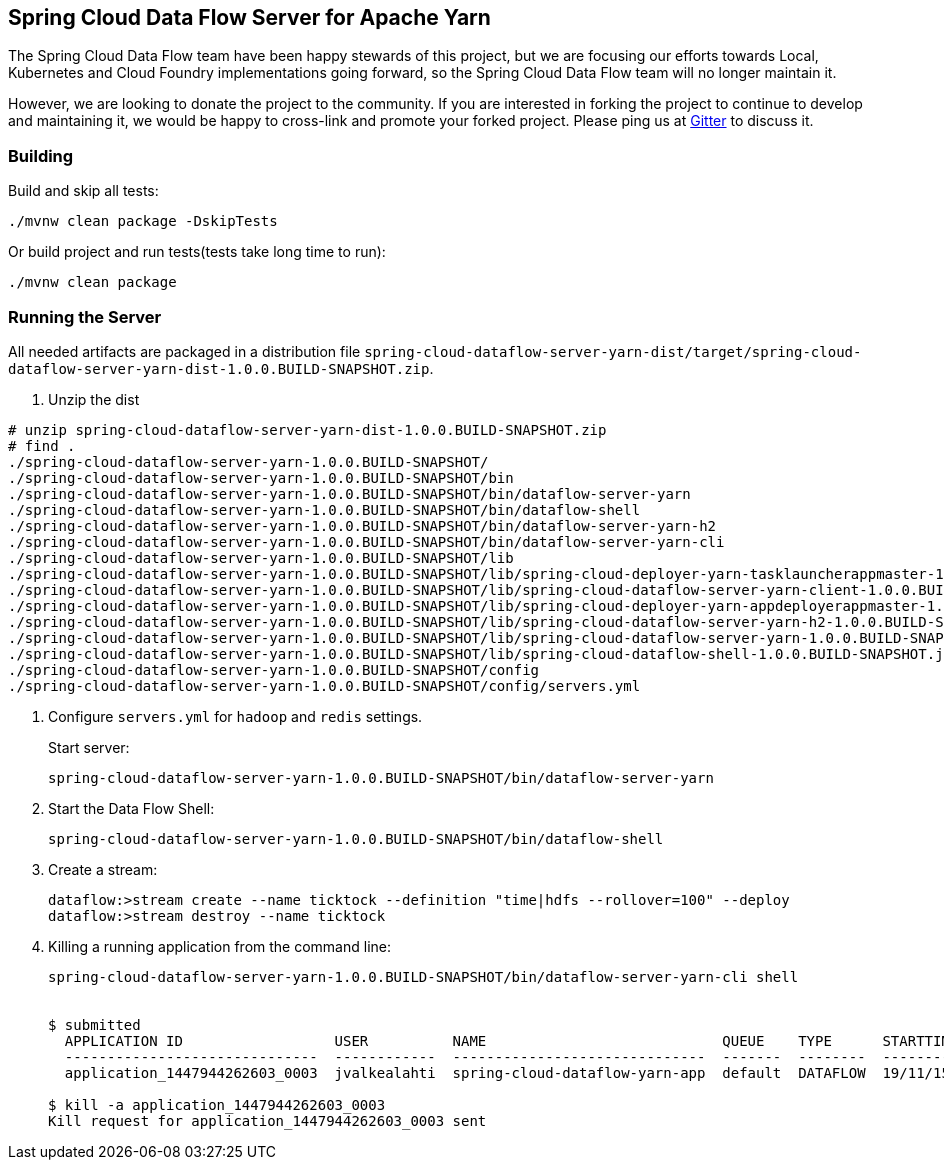== Spring Cloud Data Flow Server for Apache Yarn

The Spring Cloud Data Flow team have been happy stewards of this project, but we are focusing our efforts towards Local, Kubernetes and Cloud Foundry implementations going forward, so the Spring Cloud Data Flow team will no longer maintain it.

However, we are looking to donate the project to the community. If you are interested in forking the project to continue to develop and maintaining it, we would be happy to cross-link and promote your forked project. Please ping us at https://gitter.im/spring-cloud/spring-cloud-dataflow[Gitter] to discuss it.

=== Building 

Build and skip all tests:
```
./mvnw clean package -DskipTests
```

Or build project and run tests(tests take long time to run):
```
./mvnw clean package 
```

=== Running the Server

All needed artifacts are packaged in a distribution file `spring-cloud-dataflow-server-yarn-dist/target/spring-cloud-dataflow-server-yarn-dist-1.0.0.BUILD-SNAPSHOT.zip`.

. Unzip the dist

```
# unzip spring-cloud-dataflow-server-yarn-dist-1.0.0.BUILD-SNAPSHOT.zip
# find .
./spring-cloud-dataflow-server-yarn-1.0.0.BUILD-SNAPSHOT/
./spring-cloud-dataflow-server-yarn-1.0.0.BUILD-SNAPSHOT/bin
./spring-cloud-dataflow-server-yarn-1.0.0.BUILD-SNAPSHOT/bin/dataflow-server-yarn
./spring-cloud-dataflow-server-yarn-1.0.0.BUILD-SNAPSHOT/bin/dataflow-shell
./spring-cloud-dataflow-server-yarn-1.0.0.BUILD-SNAPSHOT/bin/dataflow-server-yarn-h2
./spring-cloud-dataflow-server-yarn-1.0.0.BUILD-SNAPSHOT/bin/dataflow-server-yarn-cli
./spring-cloud-dataflow-server-yarn-1.0.0.BUILD-SNAPSHOT/lib
./spring-cloud-dataflow-server-yarn-1.0.0.BUILD-SNAPSHOT/lib/spring-cloud-deployer-yarn-tasklauncherappmaster-1.0.0.BUILD-SNAPSHOT.jar
./spring-cloud-dataflow-server-yarn-1.0.0.BUILD-SNAPSHOT/lib/spring-cloud-dataflow-server-yarn-client-1.0.0.BUILD-SNAPSHOT.jar
./spring-cloud-dataflow-server-yarn-1.0.0.BUILD-SNAPSHOT/lib/spring-cloud-deployer-yarn-appdeployerappmaster-1.0.0.BUILD-SNAPSHOT.jar
./spring-cloud-dataflow-server-yarn-1.0.0.BUILD-SNAPSHOT/lib/spring-cloud-dataflow-server-yarn-h2-1.0.0.BUILD-SNAPSHOT.jar
./spring-cloud-dataflow-server-yarn-1.0.0.BUILD-SNAPSHOT/lib/spring-cloud-dataflow-server-yarn-1.0.0.BUILD-SNAPSHOT.jar
./spring-cloud-dataflow-server-yarn-1.0.0.BUILD-SNAPSHOT/lib/spring-cloud-dataflow-shell-1.0.0.BUILD-SNAPSHOT.jar
./spring-cloud-dataflow-server-yarn-1.0.0.BUILD-SNAPSHOT/config
./spring-cloud-dataflow-server-yarn-1.0.0.BUILD-SNAPSHOT/config/servers.yml
```

. Configure `servers.yml` for `hadoop` and `redis` settings.
+
Start server:
+
```
spring-cloud-dataflow-server-yarn-1.0.0.BUILD-SNAPSHOT/bin/dataflow-server-yarn
```
+
. Start the Data Flow Shell:
+
```
spring-cloud-dataflow-server-yarn-1.0.0.BUILD-SNAPSHOT/bin/dataflow-shell
```
+
. Create a stream:
+
```
dataflow:>stream create --name ticktock --definition "time|hdfs --rollover=100" --deploy
dataflow:>stream destroy --name ticktock
```
+
. Killing a running application from the command line:
+
```
spring-cloud-dataflow-server-yarn-1.0.0.BUILD-SNAPSHOT/bin/dataflow-server-yarn-cli shell


$ submitted
  APPLICATION ID                  USER          NAME                            QUEUE    TYPE      STARTTIME       FINISHTIME  STATE    FINALSTATUS  ORIGINAL TRACKING URL
  ------------------------------  ------------  ------------------------------  -------  --------  --------------  ----------  -------  -----------  --------------------------
  application_1447944262603_0003  jvalkealahti  spring-cloud-dataflow-yarn-app  default  DATAFLOW  19/11/15 15:49  N/A         RUNNING  UNDEFINED    https://172.16.14.143:45566

$ kill -a application_1447944262603_0003
Kill request for application_1447944262603_0003 sent
```

